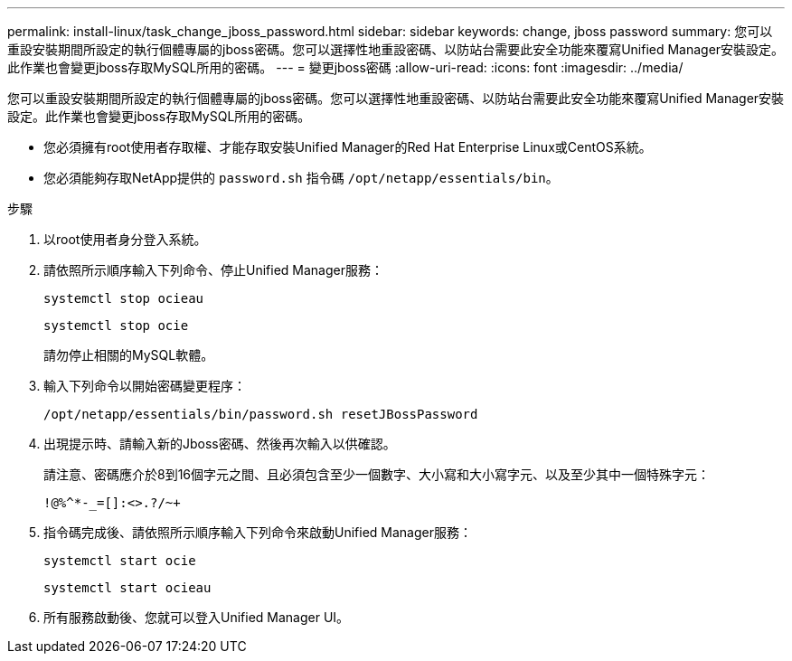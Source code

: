 ---
permalink: install-linux/task_change_jboss_password.html 
sidebar: sidebar 
keywords: change, jboss password 
summary: 您可以重設安裝期間所設定的執行個體專屬的jboss密碼。您可以選擇性地重設密碼、以防站台需要此安全功能來覆寫Unified Manager安裝設定。此作業也會變更jboss存取MySQL所用的密碼。 
---
= 變更jboss密碼
:allow-uri-read: 
:icons: font
:imagesdir: ../media/


[role="lead"]
您可以重設安裝期間所設定的執行個體專屬的jboss密碼。您可以選擇性地重設密碼、以防站台需要此安全功能來覆寫Unified Manager安裝設定。此作業也會變更jboss存取MySQL所用的密碼。

* 您必須擁有root使用者存取權、才能存取安裝Unified Manager的Red Hat Enterprise Linux或CentOS系統。
* 您必須能夠存取NetApp提供的 `password.sh` 指令碼 `/opt/netapp/essentials/bin`。


.步驟
. 以root使用者身分登入系統。
. 請依照所示順序輸入下列命令、停止Unified Manager服務：
+
`systemctl stop ocieau`

+
`systemctl stop ocie`

+
請勿停止相關的MySQL軟體。

. 輸入下列命令以開始密碼變更程序：
+
`/opt/netapp/essentials/bin/password.sh resetJBossPassword`

. 出現提示時、請輸入新的Jboss密碼、然後再次輸入以供確認。
+
請注意、密碼應介於8到16個字元之間、且必須包含至少一個數字、大小寫和大小寫字元、以及至少其中一個特殊字元：

+
`+!@%^*-_+=[]:<>.?/~+`

. 指令碼完成後、請依照所示順序輸入下列命令來啟動Unified Manager服務：
+
`systemctl start ocie`

+
`systemctl start ocieau`

. 所有服務啟動後、您就可以登入Unified Manager UI。

